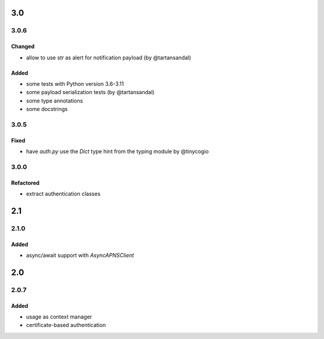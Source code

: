 3.0
===
3.0.6
-----
Changed
^^^^^^^
- allow to use `str` as alert for notification payload (by @tartansandal)

Added
^^^^^
- some tests with Python version 3.6-3.11
- some payload serialization tests (by @tartansandal)
- some type annotations
- some docstrings

3.0.5
-----

Fixed
^^^^^
- have `auth.py` use the `Dict` type hint from the typing module by @tinycogio

3.0.0
-----

Refactored
^^^^^^^^^^
- extract authentication classes

2.1
===
2.1.0
-----

Added
^^^^^
- async/await support with `AsyncAPNSClient`

2.0
===
2.0.7
-----

Added
^^^^^
- usage as context manager
- certificate-based authentication
